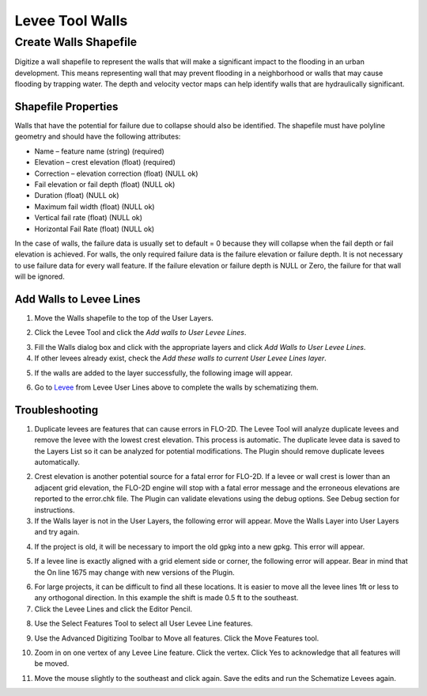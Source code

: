 Levee Tool Walls
================

Create Walls Shapefile
______________________

Digitize a wall shapefile to represent the walls that will make a
significant impact to the flooding in an urban development. This means
representing wall that may prevent flooding in a neighborhood or walls
that may cause flooding by trapping water. The depth and velocity vector
maps can help identify walls that are hydraulically significant.

Shapefile Properties
--------------------

Walls that have the potential for failure due to collapse should also be
identified. The shapefile must have polyline geometry and should have
the following attributes:

-  Name – feature name (string) (required)

-  Elevation – crest elevation (float) (required)

-  Correction – elevation correction (float) (NULL ok)

-  Fail elevation or fail depth (float) (NULL ok)

-  Duration (float) (NULL ok)

-  Maximum fail width (float) (NULL ok)

-  Vertical fail rate (float) (NULL ok)

-  Horizontal Fail Rate (float) (NULL ok)

.. image:: ../img/Walls/walls1.png


In the case of walls, the failure data is usually set to default = 0
because they will collapse when the fail depth or fail elevation is
achieved. For walls, the only required failure data is the failure
elevation or failure depth. It is not necessary to use failure data for
every wall feature. If the failure elevation or failure depth is NULL or
Zero, the failure for that wall will be ignored.

Add Walls to Levee Lines
------------------------

1. Move the
   Walls shapefile to the top of the User Layers.

.. image:: ../img/Walls/walls2.png
 

2. Click the Levee
   Tool and click the *Add walls to User Levee Lines*.

.. image:: ../img/Buttons/Leveetool.png


.. image:: ../img/Walls/walls4.png


3. Fill the Walls dialog
   box and click with the appropriate layers and
   click *Add Walls to User Levee Lines*.

4. If other levees already exist, check the *Add these walls to current
   User Levee Lines layer*.

.. image:: ../img/Walls/walls5.png


5. If the walls are added to the layer successfully, the following image
   will appear.

.. image:: ../img/Walls/walls6.png


6. Go to `Levee <Levee%20Tool.html>`__ from Levee User Lines above to
   complete the walls by schematizing them.

Troubleshooting
---------------

1. Duplicate levees are features that can cause errors in FLO-2D. The
   Levee Tool will analyze duplicate levees and remove the levee with
   the lowest crest elevation. This process is automatic. The duplicate
   levee data is saved to the Layers List so it can be analyzed for
   potential modifications.  The Plugin should remove duplicate levees
   automatically.

.. image:: ../img/Walls/walls7.png
 
2. Crest elevation is another potential source for a fatal error for
   FLO-2D. If a levee or wall crest is lower than an adjacent grid
   elevation, the FLO-2D engine will stop with a fatal error message and
   the erroneous elevations are reported to the error.chk file. The Plugin
   can validate elevations using the debug options. See Debug section
   for instructions.

3. If the Walls layer is not in the User Layers, the following error
   will appear. Move the Walls Layer into User Layers and try again.

.. image:: ../img/Walls/walls8.png


4. If the project is old, it will be necessary to import the old gpkg
   into a new gpkg. This error will appear.

.. image:: ../img/Walls/walls9.png


5. If a levee line is exactly aligned with a grid element side or
   corner, the following error will appear. Bear in mind that the On
   line 1675 may change with new versions of the Plugin.

.. image:: ../img/Walls/walls10.png


6. For large projects, it can be difficult to find all these locations.
   It is easier to move all the levee lines 1ft or less to any
   orthogonal direction. In this example the shift is made 0.5 ft to the
   southeast.

7. Click the Levee Lines and
   click the Editor Pencil.

.. image:: ../img/Walls/walls11.png

.. image:: ../img/Walls/walls12.png


8. Use the Select Features
   Tool to select all User Levee Line features.

.. image:: ../img/Buttons/selectfeature.png

9. Use the Advanced Digitizing Toolbar to Move all features. Click the
   Move Features tool.

.. image:: ../img/Walls/walls14.png


10. Zoom in on one vertex of any Levee Line feature. Click the vertex.
    Click Yes to acknowledge that all features will be moved.

.. image:: ../img/Walls/walls15.png


11. Move the mouse slightly to the southeast and click again. Save the
    edits and run the Schematize Levees again.

.. image:: ../img/Walls/walls16.png

